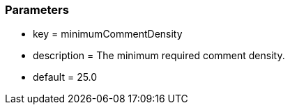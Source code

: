 === Parameters

* key = minimumCommentDensity
* description = The minimum required comment density.
* default = 25.0


